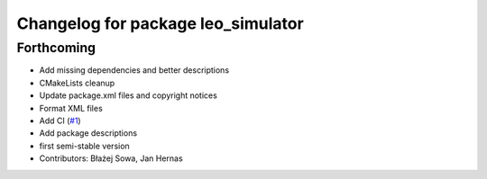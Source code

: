 ^^^^^^^^^^^^^^^^^^^^^^^^^^^^^^^^^^^
Changelog for package leo_simulator
^^^^^^^^^^^^^^^^^^^^^^^^^^^^^^^^^^^

Forthcoming
-----------
* Add missing dependencies and better descriptions
* CMakeLists cleanup
* Update package.xml files and copyright notices
* Format XML files
* Add CI (`#1 <https://github.com/LeoRover/leo_simulator-ros2/issues/1>`_)
* Add package descriptions
* first semi-stable version
* Contributors: Błażej Sowa, Jan Hernas
